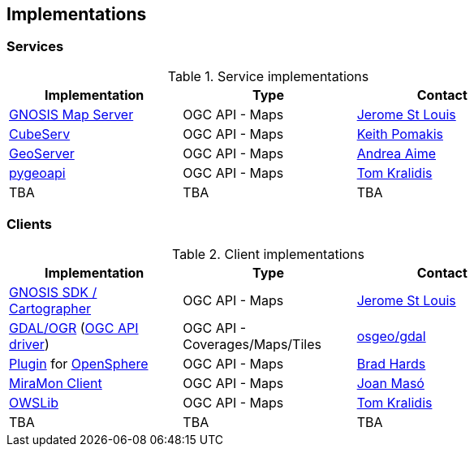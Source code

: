 == Implementations

=== Services

[#table_implementation,reftext='{table-caption} {counter:table-num}']
.Service implementations
[cols=",,",width="75%",options="header",align="center"]
|===
|Implementation | Type | Contact

| https://maps.gnosis.earth/ogcapi/[GNOSIS Map Server]
| OGC API - Maps
| https://github.com/jerstlouis[Jerome St Louis]

| https://test.cubewerx.com/cubewerx/cubeserv/demo/ogcapi/EuroRegionalMap[CubeServ]
| OGC API - Maps
| https://github.com/pomakis[Keith Pomakis]

| https://docs.geoserver.org/latest/en/user/community/ogc-api/maps/index.html[GeoServer]
| OGC API - Maps
| https://github.com/aaime[Andrea Aime]

| https://pygeoapi.io[pygeoapi]
| OGC API - Maps
| https://github.com/tomkralidis[Tom Kralidis]

| TBA
| TBA
| TBA
|===


=== Clients

[#table_implementation,reftext='{table-caption} {counter:table-num}']
.Client implementations
[cols=",,",width="75%",options="header",align="center"]
|===
|Implementation | Type | Contact

| https://ecere.ca/gnosis[GNOSIS SDK / Cartographer]
| OGC API - Maps
| https://github.com/jerstlouis[Jerome St Louis]

| https://gdal.org[GDAL/OGR] (https://gdal.org/drivers/raster/ogcapi.html[OGC API driver])
| OGC API - Coverages/Maps/Tiles
| https://github.com/osgeo/gdal[osgeo/gdal]

| https://github.com/bradh/opensphere-plugin-ogcapi[Plugin] for https://github.com/ngageoint/opensphere[OpenSphere]
| OGC API - Maps
| https://github.com/bradh[Brad Hards]

| https://www.miramon.cat/Index_usa.htm[MiraMon Client]
| OGC API - Maps
| https://github.com/joanma747[Joan Masó]

| https://geopython.github.io/OWSLib[OWSLib]
| OGC API - Maps
| https://github.com/tomkralidis[Tom Kralidis]

| TBA
| TBA
| TBA
|===

